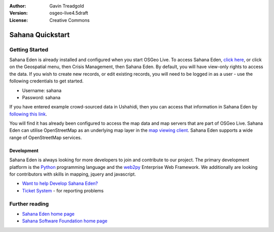 :Author: Gavin Treadgold
:Version: osgeo-live4.5draft
:License: Creative Commons

.. _sahana-quickstart:
 
.. image:: ../../images/project_logos/logo-sahana.png
  :scale: 100 %
  :alt: project logo
  :align: right
  :target: http://www.sahanafoundation.org

*****************
Sahana Quickstart 
*****************

Getting Started
===============

Sahana Eden is already installed and configured when you start OSGeo Live. To access Sahana Eden, `click here <http://127.0.0.1:8000/eden>`_, or click on the Geospatial menu, then Crisis Management, then Sahana Eden. By default, you will have view-only rights to access the data. If you wish to create new records, or edit existing records, you will need to be logged in as a user - use the following credentials to get started.

* Username: sahana
* Password: sahana 

If you have entered example crowd-sourced data in Ushahidi, then you can access that information in Sahana Eden by `following this link <http://127.0.0.1:8000/eden/irs/ireport/ushahidi>`_. 

You will find it has already been configured to access the map data and map servers that are part of OSGeo Live. Sahana Eden can utilise OpenStreetMap as an underlying map layer in the `map viewing client <http://127.0.0.1:8000/eden/gis/map_viewing_client>`_. Sahana Eden supports a wide range of OpenStreetMap services. 

Development
~~~~~~~~~~~

Sahana Eden is always looking for more developers to join and contribute to our project. The primary development platform is the `Python <http://www.python.org/>`_ programming language and the `web2py <http://www.web2py.com/>`_ Enterprise Web Framework. We additionally are looking for contributors with skills in mapping, jquery and javascript.

* `Want to help Develop Sahana Eden? <http://eden.sahanafoundation.org/wiki/Develop>`_
* `Ticket System <http://eden.sahanafoundation.org/report/1>`_ - for reporting problems 

Further reading
===============

* `Sahana Eden home page <http://eden.sahanafoundation.org/>`_
* `Sahana Software Foundation home page <http://www.sahanafoundation.org/>`_

